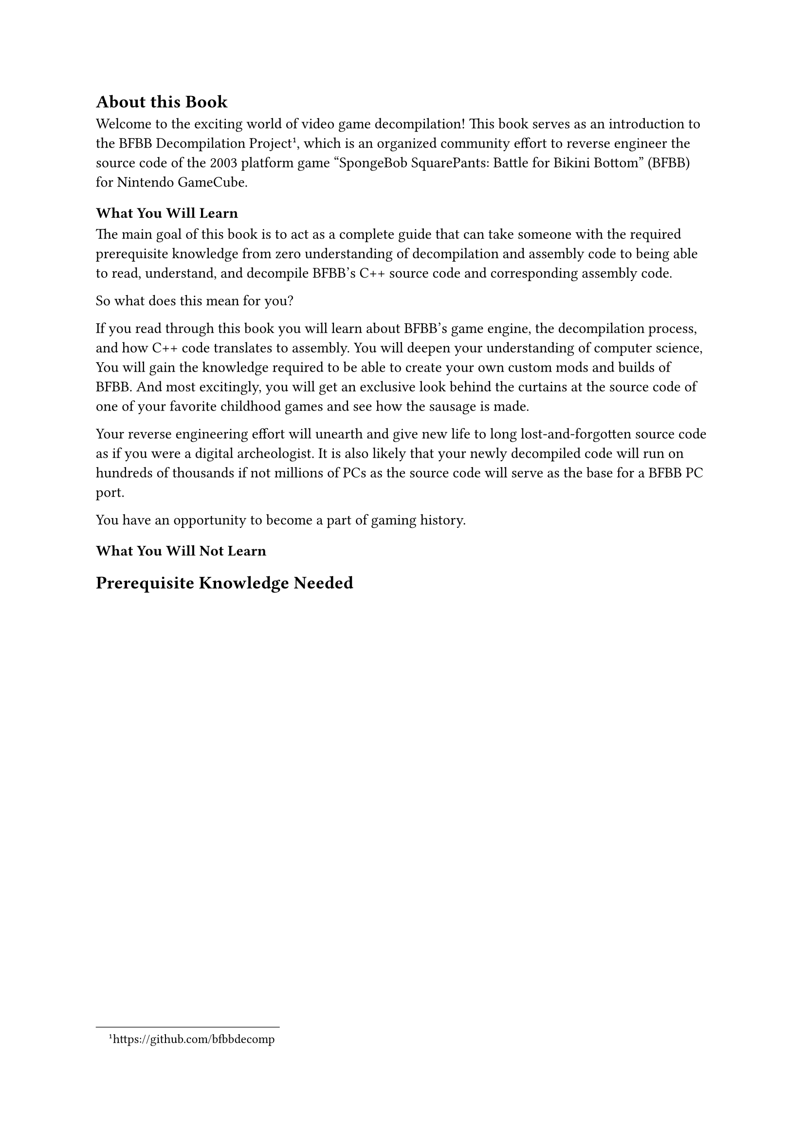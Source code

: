 
== About this Book

Welcome to the exciting world of video game decompilation!
This book serves as an introduction to the BFBB Decompilation Project
#footnote("https://github.com/bfbbdecomp"),
which is an organized community effort to reverse engineer the source code of
the 2003 platform game "SpongeBob SquarePants: Battle for Bikini Bottom" (BFBB) for Nintendo GameCube.


=== What You Will Learn

The main goal of this book is to act as a complete guide that can take someone
with the #link(<knowledge>, [required prerequisite knowledge])
from zero understanding of decompilation and assembly code to being able to read, understand, and 
decompile BFBB's C++ source code and corresponding assembly code.

So what does this mean for you?

If you read through this book
you will learn about BFBB's game engine,
the decompilation process,
and how C++ code translates to assembly.
You will deepen your understanding of computer science,
You will gain the knowledge required to be able to create your own custom mods
and builds of BFBB.
And most excitingly,
you will get an exclusive look behind the curtains at the source code of
one of your favorite childhood games
and see how the sausage is made.

Your reverse engineering effort will
unearth and give new life to long lost-and-forgotten source code
as if you were a digital archeologist.
It is also likely that your newly decompiled code will run on hundreds of thousands
if not millions of PCs
as the source code will serve as the base for a BFBB PC port.

You have an opportunity to become a part of gaming history.


=== What You Will Not Learn




== Prerequisite Knowledge Needed <knowledge>
